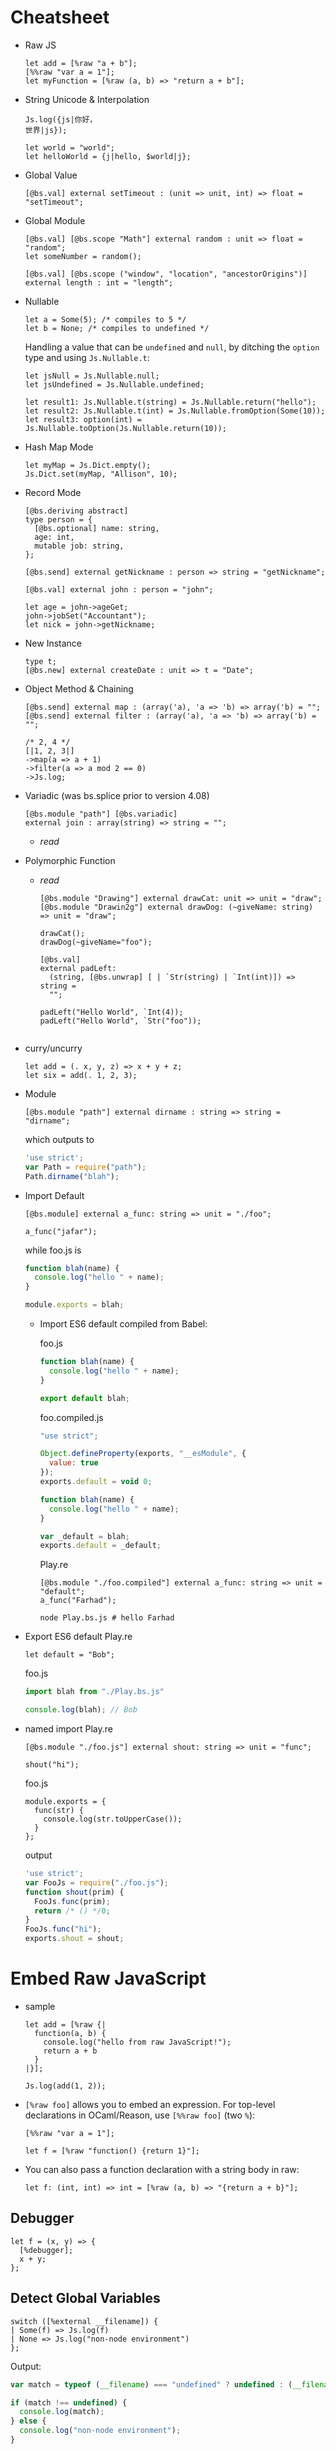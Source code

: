 * Cheatsheet

- Raw JS
  #+BEGIN_SRC reason
    let add = [%raw "a + b"];
    [%%raw "var a = 1"];
    let myFunction = [%raw (a, b) => "return a + b"];
  #+END_SRC
- String Unicode & Interpolation
  #+BEGIN_SRC reason
    Js.log({js|你好，
    世界|js});

    let world = "world";
    let helloWorld = {j|hello, $world|j};
  #+END_SRC
- Global Value
  #+BEGIN_SRC reason
  [@bs.val] external setTimeout : (unit => unit, int) => float = "setTimeout";
  #+END_SRC
- Global Module
  #+BEGIN_SRC reason
    [@bs.val] [@bs.scope "Math"] external random : unit => float = "random";
    let someNumber = random();

    [@bs.val] [@bs.scope ("window", "location", "ancestorOrigins")] external length : int = "length";
  #+END_SRC
- Nullable
  #+BEGIN_SRC reason
    let a = Some(5); /* compiles to 5 */
    let b = None; /* compiles to undefined */
  #+END_SRC

  Handling a value that can be ~undefined~ and ~null~, by ditching the
  ~option~ type and using ~Js.Nullable.t~:
  #+BEGIN_SRC reason
    let jsNull = Js.Nullable.null;
    let jsUndefined = Js.Nullable.undefined;

    let result1: Js.Nullable.t(string) = Js.Nullable.return("hello");
    let result2: Js.Nullable.t(int) = Js.Nullable.fromOption(Some(10));
    let result3: option(int) = Js.Nullable.toOption(Js.Nullable.return(10));
  #+END_SRC
- Hash Map Mode
  #+BEGIN_SRC reason
  let myMap = Js.Dict.empty();
  Js.Dict.set(myMap, "Allison", 10);
  #+END_SRC
- Record Mode
  #+BEGIN_SRC reason
    [@bs.deriving abstract]
    type person = {
      [@bs.optional] name: string,
      age: int,
      mutable job: string,
    };

    [@bs.send] external getNickname : person => string = "getNickname";

    [@bs.val] external john : person = "john";

    let age = john->ageGet;
    john->jobSet("Accountant");
    let nick = john->getNickname;
  #+END_SRC
- New Instance
  #+BEGIN_SRC reason
    type t;
    [@bs.new] external createDate : unit => t = "Date";
  #+END_SRC
- Object Method & Chaining
  #+BEGIN_SRC reason
    [@bs.send] external map : (array('a), 'a => 'b) => array('b) = "";
    [@bs.send] external filter : (array('a), 'a => 'b) => array('b) = "";

    /* 2, 4 */
    [|1, 2, 3|]
    ->map(a => a + 1)
    ->filter(a => a mod 2 == 0)
    ->Js.log;
  #+END_SRC
- Variadic (was bs.splice prior to version 4.08)
  #+BEGIN_SRC reason
    [@bs.module "path"] [@bs.variadic]
    external join : array(string) => string = "";
  #+END_SRC
  - [[*Variadic Function Arguments][read]]
- Polymorphic Function
  - [[*Trick 2: Polymorphic Variant + ~bs.unwrap~][read]]
  #+BEGIN_SRC reason
    [@bs.module "Drawing"] external drawCat: unit => unit = "draw";
    [@bs.module "Drawin2g"] external drawDog: (~giveName: string) => unit = "draw";

    drawCat();
    drawDog(~giveName="foo");
  #+END_SRC
  #+BEGIN_SRC reason
    [@bs.val]
    external padLeft:
      (string, [@bs.unwrap] [ | `Str(string) | `Int(int)]) => string =
      "";

    padLeft("Hello World", `Int(4));
    padLeft("Hello World", `Str("foo"));

  #+END_SRC
- curry/uncurry
  #+BEGIN_SRC reason
    let add = (. x, y, z) => x + y + z;
    let six = add(. 1, 2, 3);
  #+END_SRC
- Module
  #+BEGIN_SRC reason
  [@bs.module "path"] external dirname : string => string = "dirname";
  #+END_SRC
  which outputs to
  #+BEGIN_SRC javascript
    'use strict';
    var Path = require("path");
    Path.dirname("blah");
  #+END_SRC
- Import Default
  #+BEGIN_SRC reason
  [@bs.module] external a_func: string => unit = "./foo";

  a_func("jafar");
  #+END_SRC
  while foo.js is
  #+BEGIN_SRC js
    function blah(name) {
      console.log("hello " + name);
    }

    module.exports = blah;
  #+END_SRC
  + Import ES6 default compiled from Babel:

    foo.js
    #+BEGIN_SRC js
      function blah(name) {
        console.log("hello " + name);
      }

      export default blah;
    #+END_SRC

    foo.compiled.js
    #+BEGIN_SRC js
      "use strict";

      Object.defineProperty(exports, "__esModule", {
        value: true
      });
      exports.default = void 0;

      function blah(name) {
        console.log("hello " + name);
      }

      var _default = blah;
      exports.default = _default;
    #+END_SRC

    Play.re
    #+BEGIN_SRC reason
    [@bs.module "./foo.compiled"] external a_func: string => unit = "default";
    a_func("Farhad");
    #+END_SRC

    #+BEGIN_SRC shell
    node Play.bs.js # hello Farhad
    #+END_SRC
- Export ES6 default
  Play.re
  #+BEGIN_SRC reason
  let default = "Bob";
  #+END_SRC
  foo.js
  #+BEGIN_SRC js
    import blah from "./Play.bs.js"

    console.log(blah); // Bob
  #+END_SRC
- named import
  Play.re
  #+BEGIN_SRC reason
    [@bs.module "./foo.js"] external shout: string => unit = "func";

    shout("hi");
  #+END_SRC
  foo.js
  #+BEGIN_SRC reason
    module.exports = {
      func(str) {
        console.log(str.toUpperCase());
      }
    };
  #+END_SRC
  output
  #+BEGIN_SRC javascript
    'use strict';
    var FooJs = require("./foo.js");
    function shout(prim) {
      FooJs.func(prim);
      return /* () */0;
    }
    FooJs.func("hi");
    exports.shout = shout;
  #+END_SRC
* Embed Raw JavaScript
- sample
  #+BEGIN_SRC reason
    let add = [%raw {|
      function(a, b) {
        console.log("hello from raw JavaScript!");
        return a + b
      }
    |}];

    Js.log(add(1, 2));
  #+END_SRC

- ~[%raw foo]~ allows you to embed an expression. For top-level
   declarations in OCaml/Reason, use ~[%%raw foo]~ (two ~%~):
  #+BEGIN_SRC reason
    [%%raw "var a = 1"];

    let f = [%raw "function() {return 1}"];
  #+END_SRC
- You can also pass a function declaration with a string body in raw:
  #+BEGIN_SRC reason
  let f: (int, int) => int = [%raw (a, b) => "{return a + b}"];
  #+END_SRC
** Debugger
   #+BEGIN_SRC reason
     let f = (x, y) => {
       [%debugger];
       x + y;
     };
   #+END_SRC
** Detect Global Variables
   #+BEGIN_SRC reason
     switch ([%external __filename]) {
     | Some(f) => Js.log(f)
     | None => Js.log("non-node environment")
     };
   #+END_SRC

   Output:
   #+BEGIN_SRC js
     var match = typeof (__filename) === "undefined" ? undefined : (__filename);

     if (match !== undefined) {
       console.log(match);
     } else {
       console.log("non-node environment");
     }
   #+END_SRC
* Common Data Types
** Shared Data Types
- Unicode Support
  + OCaml string is an immutable byte sequence. If the user types some unicode:
    #+BEGIN_SRC reason
    Js.log("你好")
    #+END_SRC
    It'll compile to the following JS:
    #+BEGIN_SRC javascript
    console.log("\xe4\xbd\xa0\xe5\xa5\xbd");
    #+END_SRC
    To rectify this,
    #+BEGIN_SRC reason
      Js.log({js|你好，
      世界|js})
    #+END_SRC
    will compile to
    #+BEGIN_SRC javascript
    console.log("你好，\n世界");
    #+END_SRC
- Interpolation
  #+BEGIN_SRC reason
    let a = 8;
    let b = 9;
    let res = a + b;

    Js.log({j|$a + $b is $res|j});
  #+END_SRC

- [[https://bucklescript.github.io/bucklescript/api/Js.Float.html][float]]
- [[https://bucklescript.github.io/bucklescript/api/Js.Int.html][Int]]
  + Ints are 32-bits! Be careful, you can potentially treat them as JS
    numbers and vice-versa, but if the number's large, then you better
    treat JS numbers as floats. For example, we bind to ~Js.Date~ using
    floats.
- Array
  + Idiomatic OCaml arrays are supposed to be fix-sized. This
    constraint is relaxed on the BuckleScript size. You can change its
    length using the usual [[https://bucklescript.github.io/bucklescript/api/Js.Array.html#VALdefault][JS Array API]]. BuckleScript's own [[https://reasonml.github.io/api/Array.html][Array API]]
    is here.
- Tuple
  + OCaml tuples are compiled to JS arrays. Convenient when you're
    interop-ing with a JS array that contains heterogeneous values,
    but happens to have a fixed length. Model it as a tuple on the BS
    side!

- Bool

** Non-shared Data Types
- Record, variant (including ~option~ and ~list~), object and others can
  be exported as well, but you should not rely on their internal
  representation on the JS side. Aka, don't grab a BS list and start
  manipulating its structure on the JS side.
- However:
  + for record and variant, we provide [[https://bucklescript.github.io/docs/en/generate-converters-accessors][generation of converters and accessors]].
    Once you convert e.g. a record to a JS object, you can naturally use them on the JS side.
  + For list, use ~Array.of_list~ and ~Array.to_list~ in the Array module.
** Cheat Sheet
- [[https://bucklescript.github.io/docs/en/common-data-types#shared][Shared]]
- [[https://bucklescript.github.io/docs/en/common-data-types#non-shared][Non-shared]]
* [[https://bucklescript.github.io/bucklescript/api/Belt.html][Belt]]
* Intro to External
- external is a keyword for declaring a value in
  BuckleScript/OCaml/Reason:
  #+BEGIN_SRC reason
  external myCFunction : int => string = "theCFunctionName";
  #+END_SRC
** Bind to Global Values
- First, make sure the value you'd like to model doesn't already exist
  in our provided API. For a quick search of values, see the [[https://bucklescript.github.io/bucklescript/api/index_values.html][index of values]].
- Then, make sure it's not already on https://github.com/reasonml-community or NPM.
- Now, here's how you bind to a JS value:
  #+BEGIN_SRC reason
    [@bs.val] external setTimeout : (unit => unit, int) => float = "setTimeout";
    [@bs.val] external clearTimeout : float => unit = "clearTimeout";
    /* or */
    [@bs.val] external clearTimeout : float => unit = "";
  #+END_SRC
- Abstract Type
  + The above still isn't ideal. See how ~setTimeout~ returns a ~float~
    and ~clearTimeout~ accepts one. There's no guarantee that you're
    passing the float created by ~setTimeout~ into ~clearTimeout~!
  + Let's leverage a popular feature to solve this problem: abstract types.
    #+BEGIN_SRC reason
      type timerId;
      [@bs.val] external setTimeout : (unit => unit, int) => timerId = "setTimeout";
      [@bs.val] external clearTimeout : timerId => unit = "clearTimeout";
    #+END_SRC
** Global Modules
- If you want to bind to a value inside a global module,
  e.g. ~Math.random~, attach a ~bs.scope~ to your ~bs.val~ external:
  #+BEGIN_SRC reason
    [@bs.scope "Math"] [@bs.val] external random : unit => float = "random";
    let someNumber = random();

    [@bs.val] [@bs.scope ("window", "location", "ancestorOrigins")] external length : int = "length";
    /* window.location.ancestorOrigins.length. */
  #+END_SRC

* Null, Undefined & Option
  Here's its definition from the standard library:
  #+BEGIN_SRC reason
  type option('a) = None | Some('a)
  #+END_SRC
- The ~Option~ helper module is [[https://bucklescript.github.io/bucklescript/api/Belt.Option.html][here]].

** Interoperate with JavaScript undefined and null
- The option type is common enough that we special-case it when
  compiling to JavaScript: ~Some(5)~ simply compiles down to 5, and
  ~None~ compiles to ~undefined~! If you've got e.g. a string in
  JavaScript that you know might be ~undefined~, type it as
  ~option(string)~ and you're done! Likewise, you can send a ~Some(5)~ or
  ~None~ to the JS side and expect it to be interpreted correctly.
*** Caveat 1
- The option-to-undefined translation isn't perfect, because on our
  side, option values can be composed:
  ~Some(Some(Some(5)))~ This still compiles to 5, but this gets troublesome:
  #+BEGIN_SRC
  Some(None)
  #+END_SRC
  This is compiled into the following JS:
  #+BEGIN_SRC
  Js_primitive.some(undefined);
  #+END_SRC
  What's this ~Js_primitive~ thing? Why can't this compile to ~undefined~?
  Long story short, when dealing polymorphic ~option~ type (aka
  ~option('a)~, for any ~'a~), many operations become tricky if we don't
  mark the value with some special annotation. If this doesn't make
  sense, don't worry; just remember the following rule:
  + Never, EVER, pass a nested option value (e.g. ~Some(Some(Some(5)))~)
    into the JS side.
  + Never, EVER, annotate a value coming from JS as ~option('a)~. Always
    give the concrete, non-polymorphic type.
*** Caveat 2
- lots of times, your JavaScript value might be both ~null~ or
  ~undefined~. In that case, you unfortunately can't type such value as
  e.g. ~option(int)~, since our option type only checks for ~undefined~
  and *not null* when dealing with a ~None~.

- *Solution*: More Sophisticated ~undefined~ & ~null~ Interop To solve
  this
  + we provide access to more elaborate ~null~ and ~undefined~ helpers
    through the ~Js.Nullable~ module. This somewhat works like an ~option~
    type, but is different from it.
*** Examples
- To create a JS ~null~, use the value ~Js.Nullable.null~.
- To create a JS ~undefined~, use ~Js.Nullable.undefined~
  + you can naturally use ~None~ too, but that's not the point here; the
    ~Js.Nullable.*~ helpers wouldn't work with it.
- If you're receiving, for example, a JS string that can be ~null~ and
  ~undefined~, type it as:
  #+BEGIN_SRC reason
  [@bs.module "MyConstant"] external myId: Js.Nullable.t(string) = "myId"
  #+END_SRC
- To create such a nullable string from our side (presumably to pass
  it to the JS side, for interop purpose), do:
  #+BEGIN_SRC reason
  [@bs.module "MyIdValidator"] external validate: Js.Nullable.t(string) => bool = "validate";
  let personId: Js.Nullable.t(string) = Js.Nullable.return("abc123");

  let result = validate(personId);
  #+END_SRC
  The ~return~ part "wraps" a string into a nullable string, to make the
  type system understand and track the fact that, as you pass this
  value around, it's not just a string, but a string that can be ~null~
  or ~undefined~.
- Convert to/from option
  + ~Js.Nullable.fromOption~ converts from a option to
    ~Js.Nullable.t~. ~Js.Nullable.to~Option does the opposite.
* Object
- As a hash map (or "dictionary"), where keys can be dynamically
  added/removed and where values are of the same type.

  for e.g. a use-case would be:
  #+BEGIN_SRC
  {"John": 10, "Allison": 20, "Jimmy": 15}
  #+END_SRC
- As a record, where fields are fixed (though still maybe sometimes
  optional) and where values can be of different types.

  for e.g. a a use-case would be:
  #+BEGIN_SRC
  {name: "John", age: 10, job: "CEO"}
  #+END_SRC
** Hash Map Mode
- when
  + might or might not add/remove arbitrary keys (it's mutable)
  + values might or might not be accessed using a dynamic/computed key
  + *values are all of the same type*
- sample
  #+BEGIN_SRC reason
    let myMap = Js.Dict.empty();
    Js.Dict.set(myMap, "Allison", 25); /* did mutate myMap */

    /* Js.Dict.set(myMap, "job", "Programmer");  error, because value is a string  */
  #+END_SRC
- sample_2
  #+BEGIN_SRC reason
    %raw
    "var student = {Joe: 25}";

    /* Use an existing JS object */
    [@bs.val] external studentAges: Js.Dict.t(int) = "student"; /* to values are all int */
    switch (Js.Dict.get(studentAges, "Joe")) {
    | None => Js.log("Joe can't be found")
    | Some(age) => Js.log("Joe is " ++ string_of_int(age))
    };
  #+END_SRC

** Record Mode
- If your JS object:
  + has a known, fixed set of fields
  + might or might not contain values of different types
- in BuckleScript is modeled with the ~bs.deriving abstract~ feature:
  #+BEGIN_SRC reason
    [@bs.deriving abstract]
    type person = {
      name: string,
      age: int,
      job: string,
    };

    [@bs.val] external john : person = "john";
  #+END_SRC

*** creation
- use the creation function of the same name as the record type,
  implicitly generated by the ~bs.deriving abstract~ annotation:
  #+BEGIN_SRC reason
    [@bs.deriving abstract]
    type person = {
      name: string,
      age: int,
      job: string,
    };

    let joe = person(~name="Joe", ~age=20, ~job="teacher")
  #+END_SRC

- Rename Fields
  + Sometimes you might be binding to a JS object with field names
    that are invalid in BuckleScript/Reason. Two examples would be
    ~{type: "foo"}~ (reserved keyword in BS/Reason) and ~{"aria-checked": true}~.
    Choose a valid field name then use ~[@bs.as]~ to circumvent this:
    #+BEGIN_SRC reason
      [@bs.deriving abstract]
      type data = {
        [@bs.as "type"]
        type_: string,
        [@bs.as "aria-label"]
        aria_label: string,
      };

      let d = data(~type_="htmlElement", ~aria_label="awesome");
    #+END_SRC

- Optional Labels
  #+BEGIN_SRC reason
    [@bs.deriving abstract]
    type person = {
      [@bs.optional] name: string,
      age: int,
      job: string,
    };

    let joe = person(~age=20, ~job="teacher", ());
  #+END_SRC
  + Note: now that your creation function contains optional fields, we
    mandate an unlabeled ~()~ at the end to indicate that you've
    finished applying the function.
*** Accessors
- Again, since ~bs.deriving abstract~ hides the actual record shape, you
  can't access a field using e.g. joe.age. We remediate this by
  generating getter and setters.
- read
  + One getter function is generated per ~bs.deriving abstract~ record
    type field. In the above example, you'd get 3 functions: ~nameGet~,
    ~ageGet~, ~jobGet~. They take in a ~person~ value and return ~string~,
    ~int~, ~string~ respectively:
    #+BEGIN_SRC reason
      [@bs.deriving abstract]
      type person = {
        name: string,
        age: int,
        job: string,
      };

      let joe = person(~age=28, ~job="no job", ~name="Joe");

      let age = joe->ageGet; // or ageGet(joe)
    #+END_SRC
- write
  + A ~bs.deriving abstract~ value is immutable by default. To mutate
    such value, you need to first mark one of the abstract record
    field as ~mutable~, the same way you'd mark a normal record as
    mutable:
    #+BEGIN_SRC reason
      [@bs.deriving abstract]
      type person = {
        name: string,
        mutable age: int,
        job: string,
      };

      let joe = person(~age=28, ~job="no job", ~name="Joe");

      ageSet(joe, 29);                /* or joe->ageSet(29) */
    #+END_SRC
- Mutability
  + You can mark a field as mutable in the implementation (~ml~ / ~re~)
    file, while hiding such mutability in the interface file:
    #+BEGIN_SRC reason
      /* test.re */
      [@bs.deriving abstract]
      type cord = {
        [@bs.optional] mutable x: int,
        y: int,
      };
    #+END_SRC
    #+BEGIN_SRC reason
      /* test.rei */
      [@bs.deriving abstract]
      type cord = {
        [@bs.optional] x: int,
        y: int,
      };
    #+END_SRC
- Hide the Creation Function
  + Mark the record as private to disable the creation function:
    #+BEGIN_SRC reason
      [@bs.deriving abstract]
      type cord = pri {
        [@bs.optional] x: int,
        y: int,
      };
    #+END_SRC
    * The accessors are still there, but you can no longer create such
      data structure. Great for binding to a JS object while
      preventing others from creating more such object!

* Object 2 (Js.t)
- When:
  + You don't want to declare a type beforehand
  + You want your object to be "structural", e.g. your function wants
    to accept "any object with the field ~age~, not just a particular
    object whose type definition is declared above".

- read [[https://reasonml.github.io/docs/en/object][here]] and [[https://bucklescript.github.io/docs/en/object-2][here]]

** ReasonML
*** Type Declaration
   + one dot
     #+BEGIN_SRC reason
       type tesla = {
         .
         color: string
       };
     #+END_SRC
     * The dot at the beginning indicates that this is a "closed"
       object type, which means that an object based on this type must
       have exactly this shape.

   + two dot
     #+BEGIN_SRC reason
       type car('a) = {
         ..
         color: string
       } as 'a;
     #+END_SRC
     * Two dots, also called an elision, indicate that this is an
       "open" object type, and therefore can also contain other values
       and methods. An open object is also polymorphic and therefore
       requires a parameter.
*** creation
 - sample 1
    #+BEGIN_SRC reason
      type tesla = {
        .
        color: string,
      };

      let obj: tesla = {
        val red = "Red";
        pub color = red;
      };

      Js.log(obj#color) /* "Red" */
    #+END_SRC
   + Here we have a simple object with the method color and the
     property red. This method takes no arguments and returns the
     private property red. Because the method color is a public method
     we can access it using object notation. Remember, objects only
     export methods and all properties are private.
 - sample 2
   #+BEGIN_SRC reason
     type tesla = {.
       drive: int => int
     };

     let obj: tesla = {
       val hasEnvy = ref(false);
       pub drive = (speed) => {
         this#enableEnvy(true);
         speed
       };
       pri enableEnvy = (envy) => hasEnvy := envy
     };
   #+END_SRC
   + This object is of object type ~tesla~ and has a public method
     ~drive~. It also contains a private method ~enableEnvy~ that is only
     accessible from within the object.

   + A Reason object can also access ~this~. JavaScript object's this
     behavior can be quirky; Reason this always points to the object
     itself correctly.
 - sample 3
   #+BEGIN_SRC reason
     type tesla('a) = {
       ..
       drive: int => int
     } as 'a;

     let obj: tesla({. drive: int => int, doYouWant: unit => bool}) = {
       val hasEnvy = ref(false);
       pub drive = (speed) => {
         this#enableEnvy(true);
         speed
       };
       pub doYouWant = () => hasEnvy^;
       pri enableEnvy = (envy) => hasEnvy := envy
     };
   #+END_SRC

** BuckleScript
*** Pitfall
  + First, note that we cannot use the ordinary OCaml/Reason object
    type, like this:
    #+BEGIN_SRC reason
      type person = {
        .
        name: string,
        age: int,
        job: string
      };
    #+END_SRC

    You can still use this feature, but this OCaml/Reason object type
    does not compile to a clean JavaScript object! Unfortunately, this
    is because OCaml/Reason objects work a bit too differently from JS
    objects.

    for e.g.
    #+BEGIN_SRC reason
      type tesla = {
        .
        color: string,
      };

      let obj: tesla = {
        val red = "Red";
        pub color = red;
      };

      Js.log(obj#color) /* "Red" */
    #+END_SRC
    which compiles to
    #+BEGIN_SRC javascript
      // Generated by BUCKLESCRIPT VERSION 4.0.6, PLEASE EDIT WITH CARE
      'use strict';
      var Caml_oo_curry = require("./stdlib/caml_oo_curry.js");
      var CamlinternalOO = require("./stdlib/camlinternalOO.js");
      var shared = ["color"];
      var $$class = CamlinternalOO.create_table(shared);
      var ids = CamlinternalOO.new_methods_variables($$class, shared, ["red"]);
      var color = ids[0];
      var red = ids[1];
      CamlinternalOO.set_methods($$class, /* array */[
            color,
            1,
            red
          ]);
      function obj_init() {
        var self = CamlinternalOO.create_object_opt(0, $$class);
        self[red] = "Red";
        return self;
      }
      CamlinternalOO.init_class($$class);
      var obj = obj_init(0);
      console.log(Caml_oo_curry.js1(-899911325, 4, obj));
      exports.obj = obj;
      /* class Not a pure module */
    #+END_SRC
*** Actual Solution
  + BuckleScript wraps the regular OCaml/Reason object type with Js.t,
    in order to control and track a subset of operations and types
    that we know would compile cleanly to JavaScript. This is how it
    looks like:
    #+BEGIN_SRC reason
      [%%raw "var farhad = {name: 'farhad', age: 27, job: 'web_dev'}"];

      type person = Js.t({
        .
        name: string,
        age: int,
        job: string
      });

      [@bs.val] external farhad : person = "farhad";


      Js.log(farhad##job);
    #+END_SRC
    which compiles to clean js:
    #+BEGIN_SRC javascript
      // Generated by BUCKLESCRIPT VERSION 5.0.0, PLEASE EDIT WITH CARE
      'use strict';
      var farhad = {name: 'farhad', age: 27, job: 'web_dev'} ;

      console.log(farhad.job);
      /*  Not a pure module */
    #+END_SRC
  + Because object types are used often, Reason gives it a nicer
    sugar. ~Js.t({. name: string})~ will format to ~{. "name": string}~.
*** Accessors
- Read
  + To access a field, use ~##~:
  #+BEGIN_SRC reason
  let farhad_name = farhad##name.
  #+END_SRC
- write
  + To modify a field, you need to first mark a field as ~mutable~. By
    default, the ~Js.t~ object type is immutable.
    #+BEGIN_SRC reason
      %raw
      "var farhad = {name: 'farhad', age: 27, job: 'web_dev'}";

      type person = {
        .
        "name": string,
        [@bs.set] "age": int,
        "job": string,
      };

      [@bs.val] external farhad: person = "farhad";

      Js.log(farhad##age); /* 27 */

      farhad##age #= 28;

      Js.log(farhad##age); /* 28 */

    #+END_SRC
    Note: you can't use dynamic/computed keys in this paradigm.
*** Call
  + To call a method of a field, mark the function signature as
    ~[@bs.meth]~:
    #+BEGIN_SRC reason
      %raw
      {|
         var farhad = {
              name: 'farhad',
              age: 27,
              job: 'web_dev',
              upit: name => name.toUpperCase()
         };
      |};

      type person = {. [@bs.meth] "upit": string => string};

      [@bs.val] external farhad: person = "farhad";

      Js.log(farhad##upit("foo")); // FOO
    #+END_SRC
*** Creation
- Literal
  + You can use ~[%bs.obj putAnOCamlRecordHere]~ DSL to create a ~Js.t~
    object:
    #+BEGIN_SRC reason
      let bucklescript = [%bs.obj {
        info: {author: "Bob"}
      }];

      let name = bucklescript##info##author;
    #+END_SRC
    which refmt formats to
    #+BEGIN_SRC reason
      let bucklescript = {
        "info": {
          author: "Bob",
        },
      };

      let name = bucklescript##info##author;
    #+END_SRC
  + Note: there's no syntax sugar for creating an empty object in
    OCaml nor Reason (aka this doesn't work: ~[%bs.obj {}]~. use
    ~Js.Obj.empty()~ for that purpose
  + The created object will have an inferred type, no type declaration
    needed! The above example will infer as:
    #+BEGIN_SRC reason
      {. "info": {. "author": string}} /* not the quotes */
    #+END_SRC
  + Note: since the value has its type inferred, don't accidentally do
    this:
    #+BEGIN_SRC reason
      type person = {. "age": int};
      let jane = {"age": "hi"};
    #+END_SRC
    * We've declared a ~person~ type, but ~jane~ is inferred as its own
      type, so person is ignored and no error happens! To give ~jane~ an
      explicit type, simply annotate it: ~let jane: person = ....~ This
      will then error correctly.
*** Function
- You can declare an external function that, when called, will
  evaluate to a ~Js.t~ object with fields corresponding to the
  function's parameter labels. This is very handy because you can make
  some of those labelled parameters optional and if you don't pass
  them in, the output object won't include the corresponding
  fields. Thus you can use it to dynamically create objects with the
  subset of fields you need at runtime.
- For example, suppose you need a JavaScript object like this:
  #+BEGIN_SRC javascript
    var homeRoute = {
      method: "GET",
      path: "/",
      action: () => console.log("Home"),
      // options: ...
    };

  #+END_SRC
  But only the first three fields are required; the ~options~ field is
  optional. You can declare the binding function like so
  #+BEGIN_SRC reason
    [@bs.obj] external route: (
      ~_method:string,
      ~path:string,
      ~action:(list(string) => unit),
      ~options:Js.t({..})=?,
      unit
    ) => _ = "";
  #+END_SRC
  This function has four labelled parameters (the fourth one
  optional), one unlabelled parameter at the end (which we mandate for
  functions with optional parameters), and one parameter (~_method~)
  that requires an underscore prefix to avoid confusion with the
  OCaml/Reason keyword ~method~.

  Also of interest is the return type: ~_~, which tells BuckleScript to
  automatically infer the full type of the ~Js.t~ object, sparing you
  the hassle of writing down the type manually!

  The function is called like so:
  #+BEGIN_SRC reason
    let homeRoute = route(~_method="GET", ~path="/", ~action=(_ => Js.log("Home")), ());
  #+END_SRC
  This generates the desired JavaScript object–but you'll notice that
  the ~options~ parameter was left out. As expected, the generated
  object won't include the ~options~ field.
* Class
** new
- sample
  #+BEGIN_SRC reason
  type t;
  [@bs.new] external createDate : unit => t = "Date";

  let date = createDate();
  #+END_SRC
  Output:
  #+BEGIN_SRC javascript
  var date = new Date();
  #+END_SRC
- sample 2
  + You can chain ~bs.new~ and ~bs.module~ if the JS module you're
    importing is itself a class:

    #+BEGIN_SRC reason
    type t;
    [@bs.new] [@bs.module] external book : unit => t = "Book";
    let bookInstance = book();
    #+END_SRC

    Output:
    #+BEGIN_SRC reason
      var Book = require("Book");
      var bookInstance = new Book();
    #+END_SRC
** Bind to JS Classes
- OCaml having classes really helps with modeling JS classes. Just add
  a ~[@bs]~ to a class type to turn them into a ~Js.t~ class:
  #+BEGIN_SRC reason
    %bs.raw
    "var foo = {heigh: 18, width: 20, draw: () => console.log(`drawing`)}";

    class type _rect =
      [@bs]
      {
        [@bs.set]
        pub height: int;
        [@bs.set]
        pub width: int;
        pub draw: unit => unit;
      };

    type rect = Js.t(_rect);

    [@bs.val] external bar: rect = "foo";

    Js.log(bar##width);
  #+END_SRC
  + For ~Js.t~ classes, methods with arrow types are treated as real
    methods (automatically annotated with ~[@bs.meth]~) while methods
    with non-arrow types are treated as properties. Adding ~bs.set~ to
    those methods will make them mutable, which enables you to set
    them using ~#=~ later. Dropping the ~bs.set~ attribute makes the
    method/property immutable. Basically like the object section's
    features.
* Function
- Modeling a JS function is like modeling a normal value:
  #+BEGIN_SRC reason
  [@bs.val] external encodeURI: string => string = "encodeURI";
  let result = encodeURI("hello");
  #+END_SRC

** Labeled Arguments
- OCaml has labeled arguments (that are potentially optional). These
  work on an ~external~ too! You'd use them to fix a JS function's
  unclear usage. Assuming we're using this:

  foo.js
  #+BEGIN_SRC javascript
    module.exports = function draw(x, y, border) {
      console.log(`x is ${x}`);
      console.log(`y is ${y}`);
      console.log(`border is ${border}`);
    };
  #+END_SRC
  we can
  Play.re
  #+BEGIN_SRC reason
    [@bs.module]
    external draw: (~x: int, ~y: int, ~border: bool=?, unit) => unit = "./foo.js";

    draw(~x=10, ~y=20, ~border=true, ());
    draw(~x=10, ~y=20, ());
  #+END_SRC
** Object Method
- Functions attached to a JS objects require a special way of binding
  to them, using ~bs.send~:
  #+BEGIN_SRC reason
    type document; /* abstract type for a document object */
    [@bs.send] external getElementById: (document, string) => Dom.element = "getElementById";
    [@bs.val] external doc : document = "document";

    let el = getElementById(doc, "myId");
  #+END_SRC
  output:
  #+BEGIN_SRC javascript
    var el = document.getElementById("myId");
  #+END_SRC
  In a ~bs.send~, the object is always the first argument.

** Chaining
   # todo
** Variadic Function Arguments
- You might have JS functions that take an arbitrary amount of
  arguments. BuckleScript supports modeling those, under the condition
  that the arbitrary arguments part is homogenous (aka of the same
  type). If so, add ~bs.variadic~ (was ~bs.splice~ prior to version 4.08)
  to your ~external~.
  #+BEGIN_SRC reason
    [@bs.module "path"] [@bs.variadic]
    external join: array(string) => string = "join";

    let v = join([|"/foo", "bar", "zoo"|]);

    Js.log(v); /* '/foo/bar/zoo' */
  #+END_SRC
  output:
  #+BEGIN_SRC javascript
    'use strict';
    var Path = require("path");
    var v = Path.join("/foo", "bar", "zoo");
    console.log(v);
    exports.v = v;
  #+END_SRC
** Modeling Polymorphic Function
- JS function in general are often arbitrary overloaded in terms of
  argument types and number. How would you bind to those?
*** Trick 1: Multiple externals
- If you can exhaustively enumerate the many forms an overloaded JS
  function can take, simply bind to each differently:
  #+BEGIN_SRC reason
    [@bs.module "Drawing"] external drawCat: unit => unit = "draw";
    [@bs.module "Drawing"] external drawDog: (~giveName: string) => unit = "draw";
    [@bs.module "Drawing"] external draw: (string, ~useRandomAnimal: bool) => unit = "draw";
  #+END_SRC
  Note how all three externals bind to the same JS function, ~draw~.
*** Trick 2: Polymorphic Variant + ~bs.unwrap~
- If you have the irresistible urge of saying "if only this JS
  function argument was a variant instead of informally being either
  ~string~ or ~int~", then good news: we do provide such ~external~
  features through annotating a parameter as a polymorphic variant!
  Assuming you have the following JS function you'd like to bind to:

  #+BEGIN_SRC reason
    function padLeft(value, padding) {
      if (typeof padding === "number") {
        return Array(padding + 1).join(" ") + value;
      }
      if (typeof padding === "string") {
        return padding + value;
      }
      throw new Error(`Expected string or number, got '${padding}'.`);
    }

    module.exports = padLeft;
  #+END_SRC
  Here, ~padding~ is really conceptually a variant. Let's model it as
  such.
  #+BEGIN_SRC reason
    [@bs.module]
    external pad_left:
      (string, [@bs.unwrap] [ | `Str(string) | `Int(int)]) => string =
      "./foo.js";

    pad_left("Hello World", `Int(4));
    pad_left("Hello World", `Str("Message from BS: "));
  #+END_SRC
  we're just piggy backing on poly variants' type checking and
  syntax. The secret is the ~[@bs.unwrap]~ annotation on the type. It
  strips the variant constructors and compile to just the payload's
  value. Output:

  #+BEGIN_SRC javascript
    FooJs("Hello World", 4);
    FooJs("Hello World", "Message from BS: ");
  #+END_SRC

** Constrain Arguments Better
- Consider the Node ~fs.readFileSync~'s second argument. It can take a
  string, but really only a defined set: ~"ascii"~, ~"utf8"~, etc. You can
  still bind it as a ~string~, but we can use poly variants + ~bs.string~
  to ensure that our usage's more correct:
  #+BEGIN_SRC reason
    [@bs.module "fs"]
    external readFileSync:
      (~name: string, [@bs.string] [ | `utf8 | [@bs.as "ascii"] `useAscii]) =>
      string =
      "";

    readFileSync(~name="foo.js", `useAscii);
    readFileSync(~name"foo.js", `utf8);
  #+END_SRC
  output
  #+BEGIN_SRC reason
  var Fs = require("fs");
  Fs.readFileSync("xx.txt", "ascii");
  #+END_SRC
  1. Attaching ~[@bs.string]~ to the whole poly variant type makes its
     constructor compile to a string of the same name.
  2. Attaching a ~[@bs.as "foo"]~ to a constructor lets you customize
     the final string.

- Aside from string, you can also compile an argument to an int, using
  ~bs.int~ instead of ~bs.string~ in a similar way:
  #+BEGIN_SRC reason
    [@bs.val]
    external test_int_type: (
      [@bs.int] [
        | `on_closed
        | [@bs.as 20] `on_open
        | `in_bin
      ])
      => int = "test_int_type";

    test_int_type(`in_bin);
  #+END_SRC
  ~on_closed~ will compile to 0, ~on_open~ to 20 and ~in_bin~ to 21.

** Special-case: Event Listeners
   #+BEGIN_SRC reason
     type readline;

     [@bs.send]
     external on: (
         readline,
         [@bs.string] [ | `close(unit => unit) | `line(string => unit)]
       )
       => readline = "on";

     let register = rl =>
       rl
       ->on(`close(event => ()))
       ->on(`line(line => print_endline(line)));
   #+END_SRC
   output:
   #+BEGIN_SRC javascript
     function register(rl) {
       return rl.on("close", (function () {
                   return /* () */0;
                 }))
                 .on("line", (function (line) {
                   console.log(line);
                   return /* () */0;
                 }));
     }
   #+END_SRC
** Fixed Arguments
- Sometimes it's convenient to bind to a function using an ~external~,
  while passing predetermined argument values to the JS function:
  #+BEGIN_SRC reason
    [@bs.val]
    external process_on_exit: (
      [@bs.as "exit"] _,
      int => unit
    ) => unit = "process.on";

    let () = process_on_exit(exit_code =>
      Js.log("error code: " ++ string_of_int(exit_code))
    );
  #+END_SRC
  Output:
  #+BEGIN_SRC javascript
    process.on("exit", function (exit_code) {
      console.log("error code: " + exit_code);
      return /* () */0;
    });
  #+END_SRC
  The ~[@bs.as "exit"]~ and the placeholder ~_~ argument together
  indicates that you want the first argument to compile to the string
  ~"exit"~. You can also use any JSON literal with bs.as: ~[@bs.as {json|true|json}]~,
  ~[@bs.as {json|{"name": "John"}|json}]~, etc
** Curry & Uncurry
- sample
  #+BEGIN_SRC reason
    let add = (x, y, z) => x + y + z;
    let addFive = add(5);
    let twelve = addFive(3, 4);
  #+END_SRC
  Type signatures:
  #+BEGIN_SRC reason
    let add: (int, int, int) => int;
    let addFive: (int, int) => int;
    let twelve: int;
  #+END_SRC
*** Drawback
1. When all the arguments of a function are supplied (aka no
   currying), BS does its best to to compile e.g. a 3-arguments call
   into a plain JS call with 3 arguments.
2. If it's too hard to detect whether a function application is
   complete*, BS will use a runtime mechanism (the ~Curry~ module) to
   curry as many args as we can and check whether the result is fully
   applied.

3. Some JS APIs like ~throttle~, ~debounce~ and ~promise~ might mess with
   context, aka use the function ~bind~ mechanism, carry around ~this~,
   etc. Such implementation clashes with the previous currying logic.

- BS tries to do #1 as much as it can. Even when it bails and uses
  #2's currying mechanism, it's usually harmless.

- *However*, if you encounter #3, heuristics are not good enough: you
  need a guaranteed way of fully applying a function, without
  intermediate currying steps. We provide such guarantee through the
  use of the ~[@bs]~ "uncurrying" annotation on a function declaration &
  call site.
*** Solution: Guaranteed Uncurrying
- If you annotate a function declaration signature on an ~external~ or
  ~let~ with a ~[@bs]~ (or, in Reason syntax, annotate the start of the
  parameters with a dot), you'll turn that function into an
  similar-looking one that's guaranteed to be uncurried:
  #+BEGIN_SRC reason
    type timer_id;

    [@bs.val]
    external set_timeout: ((. unit) => unit, int) => timer_id = "setTimeout";

    let id = set_timeout((.) => Js.log("hi"), 1000);
  #+END_SRC
  Note: both the declaration site and the call site need to have the
  uncurry annotation. That's part of the guarantee/requirement.
- When you try to curry such a function, you'll get a type error:
  #+BEGIN_SRC reason
  let add = (. x, y, z) => x + y + z;
  let addFiveOops = add(5);
  #+END_SRC
  Error:
  #+BEGIN_SRC
  This is an uncurried BuckleScript function. It must be applied with a dot.
  #+END_SRC
**** Extra Solution
- The above solution is safe, guaranteed, and performant, but
  sometimes visually a little burdensome. We provide an alternative
  solution if:
    1. you're using ~external~
    2. the ~external~ function takes in an argument that's another function
    3. you want the user not to need to annotate the call sites with ~[@bs]~ or the dot in Reason
  Then try ~[@bs.uncurry]~:

  #+BEGIN_SRC reason
    [@bs.send] external map: (array('a), [@bs.uncurry] ('a => 'b)) => array('b) = "map";
    map([|1, 2, 3|], x => x + 1);
  #+END_SRC

***** pitfall
 - If you try to do this:
   #+BEGIN_SRC reason
   let id: (. 'a) => 'a = (. v) => v;
   #+END_SRC
   You’ll get this cryptic error message:
   #+BEGIN_SRC
   Error: The type of this expression, ('_a -> '_a [@bs]),
        contains type variables that cannot be generalized
   #+END_SRC
   - The issue here isn’t that the function is polymorphic. You can use
     polymorphic uncurried functions as inline callbacks, but you can’t
     export them (and lets are exposed by default unless you hide it
     with an interface file).
   - The issue here is a combination of the uncurried call,
     polymorphism and exporting the function. It’s an unfortunate
     limitation of how OCaml’s type system incorporates side-effects,
     and how BS handles uncurrying.
   - The simplest solution is in most cases to just not export it, by
     adding an interface to the module.
   - Alternatively, if you really need to export it, you can do so in
     its curried form, and then wrap it in an uncurried lambda at the
     call site. E.g.:
     #+BEGIN_SRC reason
     map(v => id(. v));
     #+END_SRC
***** Design Decisions
- In general, ~bs.uncurry~ is recommended; the compiler will do lots
  of optimizations to resolve the currying to uncurrying at compile
  time. However, there are some cases the compiler can't optimize
  it. In these cases, it will be converted to a runtime check.
- This means ~[@bs]~ are completely static behavior (no runtime cost),
  while ~[@bs.uncurry]~ is more convenient for end users but, in some
  rare cases, might be slower than ~[@bs]~.

** Modeling this-based Callbacks
- Many JS libraries have callbacks which rely on ~this~ (the source),
  for example:
  #+BEGIN_SRC javascript
    x.onload = function(v) {
      console.log(this.response + v)
    }
  #+END_SRC
  Here, ~this~ would point to ~x~ (actually, it depends on how onload is
  called, but we digress). It's not correct to declare ~x.onload~ of
  type ~unit → unit [@bs]~. Instead, we introduced a special attribute,
  ~bs.this~, which allows us to type ~x~ as so:
  #+BEGIN_SRC reason
    type x;
    [@bs.val] external x: x = "x";
    [@bs.set] external set_onload: (x, [@bs.this] ((x, int) => unit)) => unit = "onload";
    [@bs.get] external resp: x => int = "response";

    set_onload(x, [@bs.this] ((o, v) => Js.log(resp(o) + v)));
  #+END_SRC
  Output:
  #+BEGIN_SRC javascript
    x.onload = (function (v) {
        var o = this;
        console.log(o.response + v | 0);
        return /* () */0;
      });
  #+END_SRC
  ~bs.this~ is the same as ~bs~, except that its first parameter is
  reserved for ~this~ and for arity of 0, there is no need for a
  redundant ~unit~ type.
* Import & Export
** Export
- BuckleScript allows compiling to:
  + CommonJS (~require('myFile')~)
  + ES6 modules (~import * from 'myFile'~)
  + AMD (~define(['myFile'], ...)~)

- By default, every ~let~ binding is exported. If their values are safe
  to use on the JS side, you can directly require the generated JS
  file and use them.
- To only export a few selected ~let~s, simply add an interface file
  that hides some of the ~let~ bindings.
** Export an ES6 default value
- If your JS project is using ES6 modules, you're likely exporting & importing some default values:
  #+BEGIN_SRC javascript
    // student.js
    export default name = "Al";

    // teacher.js
    import studentName from 'student.js';
  #+END_SRC
- Technically, since a BuckleScript file maps to a module, there's no
  such thing as "default" export, only named ones. However, we've made
  an exception to support default module when you do the following:
  #+BEGIN_SRC reason
  /* FavoriteStudent.re */
  let default = "Bob"
  #+END_SRC

  You can then require the default as normal JS side:
  #+BEGIN_SRC javascript
  // teacher2.js
  import studentName from 'FavoriteStudent.js';
  #+END_SRC
  Note: the above JS snippet only works if you're using that ES6
  import/export syntax in JS. If you're still using require, you'd
  need to do:
  #+BEGIN_SRC js
  let studentName = require('FavoriteStudent').default;
  #+END_SRC

** import
- Use ~bs.module~. It's like a ~bs.val~ that accepts a string that's
  the module name or path.
  #+BEGIN_SRC reason
  [@bs.module "path"] external dirname : string => string = "dirname";
  let root = dirname("/User/chenglou");
  #+END_SRC
  Output:
  #+BEGIN_SRC javascript
    var Path = require("path");
    var root = Path.dirname("/User/chenglou");
  #+END_SRC
  Note: the string inside bs.module can be anything: ~"./src/myJsFile"~,
  "~@myNpmNamespace/myLib~", etc.

** Import a Default Value
- By omitting the payload to ~bs.module~, you bind to the whole JS
  module:
  #+BEGIN_SRC reason
  [@bs.module] external leftPad : string => int => string = "./leftPad";
  let paddedResult = leftPad("hi", 5);
  #+END_SRC
  Output:
  #+BEGIN_SRC javascript
    var LeftPad = require("./leftPad");
    var paddedResult = LeftPad("hi", 5);
  #+END_SRC

*** Import an ES6 Default Value
- If your JS project is using ES6, you're likely using Babel to
  compile it to regular JavaScript. Babel's ES6 default export
  actually exports the default value under the name ~default~. You'd
  bind to it like this:
  #+BEGIN_SRC reason
  [@bs.module "./student"] external studentName : string = "default";
  Js.log(studentName);
  #+END_SRC
  output:
  #+BEGIN_SRC js
  var Student = require("./student");

  console.log(Student.default);
  #+END_SRC

* Regular Expression
- Creation
  + We have a shorthand for creating the regex:
  #+BEGIN_SRC reason
  let f = [%bs.re "/b/g"]
  #+END_SRC

  Output:
  #+BEGIN_SRC javascript
  var f = /b/g
  #+END_SRC
* Exceptions
- In the JS world, exception could be any data, while an OCaml
  exception is a structured data format and supports pattern matching.
- Catching an OCaml exception on JS side therefore doesn't work as
  intended.
- JS exceptions can be raised from the BuckleScript side by using the
  ~JS.Exn.raise*~ functions, and can be caught as a BS exception of the
  type ~Js.Exn.Error~ with the JS exception as its payload, typed as
  ~Js.Exn.t~.
- The JS Exception can then either be manipulated with the accessor
  functions in ~Js.Exn~, or casted to a more appropriate type.
  #+BEGIN_SRC reason
    try (
      Js.Exn.raiseError("oops!")
    ) {
    | Js.Exn.Error(e) =>
      switch (Js.Exn.message(e)) {
      | Some(message) => Js.log({j|Error: $message|j})
      | None => Js.log("An unknown error occurred")
      }
    };

  #+END_SRC
- Usage
  + Take promise for example:
    #+BEGIN_SRC reason
      exception UnhandledPromise;

      let handlePromiseFailure =
        [@bs.open]
        (
          fun
          | Not_found => {
              Js.log("Not found");
              Js.Promise.resolve()
            }
        );

      Js.Promise.reject(Not_found)
        |> Js.Promise.catch(
           (error) =>
             switch (handlePromiseFailure(error)) {
             | Some(x) => x
             | None => raise(UnhandledPromise)
             }
         );
    #+END_SRC
* JSON
** Unsafe Conversion
- This emulates JavaScript's JSON conversion.
*** Parse
- Simply use the (last resort) special [[https://bucklescript.github.io/docs/en/intro-to-external#special-identity-external][identity external]]:
  #+BEGIN_SRC reason
    [@bs.deriving abstract]
    type data = {name: string};

    [@bs.scope "JSON"] [@bs.val]
      external parseIntoMyData : string => data = "parse";

    let result = parseIntoMyData("{\"name\": \"Luke\"}");
    let n = nameGet(result);
  #+END_SRC

  Output:
  #+BEGIN_SRC javascript
  var result = JSON.parse("{\"name\": \"Luke\"}");
  var n = result.name;
  #+END_SRC
  Where ~data~ can be any type you assume the JSON is. As you can see,
  this compiles to a straightforward ~JSON.parse~ call. As with regular
  JS, this is convenient, but has no guarantee that e.g. the data is
  correctly shaped, or even syntactically valid.
*** Stringify
- Since ~JSON.stringify~ is slightly safer than ~JSON.parse~, we've
  provided it out of the box in ~Js.Json~. It compiles to
  ~JSON.stringify~.
  #+BEGIN_SRC reason
    let dict = Js.Dict.empty();
    Js.Dict.set(dict, "name", Js.Json.string("free name"));
    Js.Dict.set(dict, "age", Js.Json.number(float_of_int(30)));
    Js.Dict.set(
      dict,
      "likes",
      Js.Json.stringArray([|"bucklescript", "ocaml", "js"|]),
    );

    Js.Json.stringify(Js.Json.object_(dict));
  #+END_SRC
** Properly Use ~Js.Json~
- Technically, the correct way to handle JSON is to recursively parse
  each field, and handle invalid data accordingly. ~Js.Json~ provides
  such low-level building blocks. See the examples in the API docs.

** Higher-level Helpers
- pseudo-official JSON helper library called [[https://github.com/reasonml-community/bs-json][bs-json]].
- https://github.com/state-machine-systems/JsonCodec
